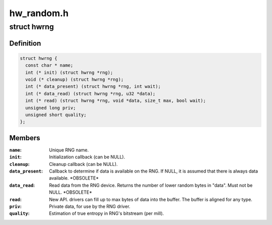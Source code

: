 .. -*- coding: utf-8; mode: rst -*-

===========
hw_random.h
===========


.. _`hwrng`:

struct hwrng
============

.. c:type:: hwrng

    Hardware Random Number Generator driver


.. _`hwrng.definition`:

Definition
----------

.. code-block:: c

  struct hwrng {
    const char * name;
    int (* init) (struct hwrng *rng);
    void (* cleanup) (struct hwrng *rng);
    int (* data_present) (struct hwrng *rng, int wait);
    int (* data_read) (struct hwrng *rng, u32 *data);
    int (* read) (struct hwrng *rng, void *data, size_t max, bool wait);
    unsigned long priv;
    unsigned short quality;
  };


.. _`hwrng.members`:

Members
-------

:``name``:
    Unique RNG name.

:``init``:
    Initialization callback (can be NULL).

:``cleanup``:
    Cleanup callback (can be NULL).

:``data_present``:
    Callback to determine if data is available
    on the RNG. If NULL, it is assumed that
    there is always data available.  \*OBSOLETE*

:``data_read``:
    Read data from the RNG device.
    Returns the number of lower random bytes in "data".
    Must not be NULL.    \*OBSOLETE*

:``read``:
    New API. drivers can fill up to max bytes of data
    into the buffer. The buffer is aligned for any type.

:``priv``:
    Private data, for use by the RNG driver.

:``quality``:
    Estimation of true entropy in RNG's bitstream
    (per mill).



